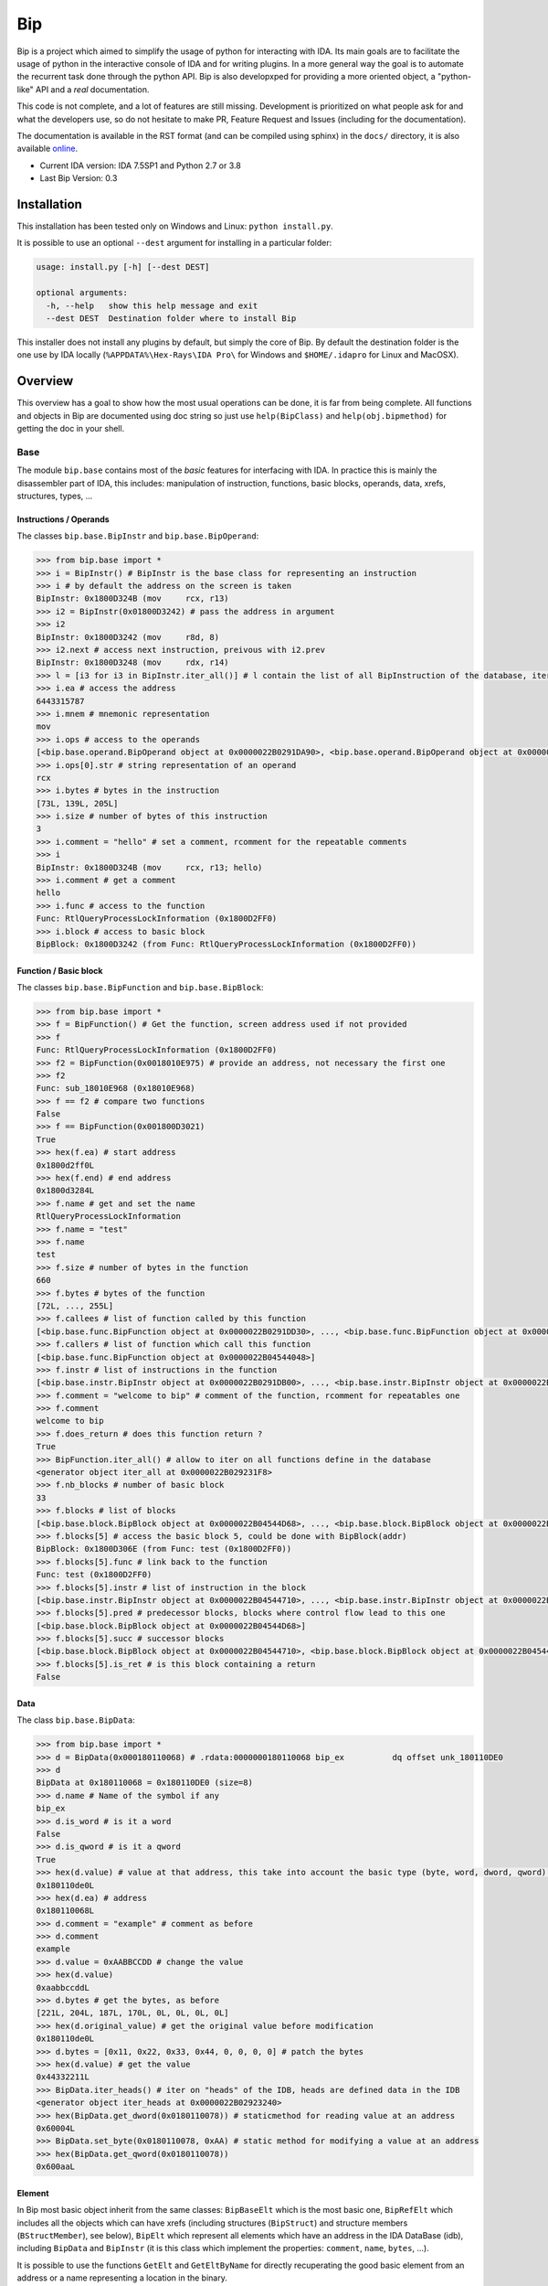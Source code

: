 Bip
###

Bip is a project which aimed to simplify the usage of python for interacting
with IDA. Its main goals are to facilitate the usage of python in the
interactive console of IDA and for writing plugins. In a more general way
the goal is to automate the recurrent task done through the python API.
Bip is also developxped for providing a more oriented object, a "python-like"
API and a *real* documentation.

This code is not complete, and a lot of features are still missing. Development
is prioritized on what people ask for and what the developers use, so do not
hesitate to make PR, Feature Request and Issues (including for the
documentation).

The documentation is available in the RST format (and can be compiled using
sphinx) in the ``docs/`` directory, it is also
available `online <https://synacktiv.github.io/bip/build/html/index.html>`_.

* Current IDA version: IDA 7.5SP1 and Python 2.7 or 3.8
* Last Bip Version: 0.3

Installation
============

This installation has been tested only on Windows and Linux: ``python install.py``.

It is possible to use an optional ``--dest`` argument for installing in a
particular folder:

.. code-block:: none

    usage: install.py [-h] [--dest DEST]

    optional arguments:
      -h, --help   show this help message and exit
      --dest DEST  Destination folder where to install Bip

This installer does not install any plugins by default, but simply the core of
Bip. By default the destination folder is the one use by IDA locally
(``%APPDATA%\Hex-Rays\IDA Pro\`` for Windows and ``$HOME/.idapro`` for Linux
and MacOSX).

Overview
========

This overview has a goal to show how the most usual operations can be done,
it is far from being complete. All functions and objects in Bip are documented
using doc string so just use ``help(BipClass)`` and ``help(obj.bipmethod)`` for
getting the doc in your shell.

Base
----

The module ``bip.base`` contains most of the *basic* features for interfacing
with IDA. In practice this is mainly the disassembler part of IDA, this
includes: manipulation of instruction, functions, basic blocks, operands,
data, xrefs, structures, types, ...

Instructions / Operands
~~~~~~~~~~~~~~~~~~~~~~~

The classes ``bip.base.BipInstr`` and ``bip.base.BipOperand``:

.. code-block:: pycon

    >>> from bip.base import *
    >>> i = BipInstr() # BipInstr is the base class for representing an instruction
    >>> i # by default the address on the screen is taken
    BipInstr: 0x1800D324B (mov     rcx, r13)
    >>> i2 = BipInstr(0x01800D3242) # pass the address in argument
    >>> i2
    BipInstr: 0x1800D3242 (mov     r8d, 8)
    >>> i2.next # access next instruction, preivous with i2.prev
    BipInstr: 0x1800D3248 (mov     rdx, r14)
    >>> l = [i3 for i3 in BipInstr.iter_all()] # l contain the list of all BipInstruction of the database, iter_all produce a generator object
    >>> i.ea # access the address
    6443315787
    >>> i.mnem # mnemonic representation
    mov
    >>> i.ops # access to the operands
    [<bip.base.operand.BipOperand object at 0x0000022B0291DA90>, <bip.base.operand.BipOperand object at 0x0000022B0291DA58>]
    >>> i.ops[0].str # string representation of an operand
    rcx
    >>> i.bytes # bytes in the instruction
    [73L, 139L, 205L]
    >>> i.size # number of bytes of this instruction
    3
    >>> i.comment = "hello" # set a comment, rcomment for the repeatable comments
    >>> i
    BipInstr: 0x1800D324B (mov     rcx, r13; hello)
    >>> i.comment # get a comment
    hello
    >>> i.func # access to the function
    Func: RtlQueryProcessLockInformation (0x1800D2FF0)
    >>> i.block # access to basic block
    BipBlock: 0x1800D3242 (from Func: RtlQueryProcessLockInformation (0x1800D2FF0))

Function / Basic block
~~~~~~~~~~~~~~~~~~~~~~

The classes ``bip.base.BipFunction`` and ``bip.base.BipBlock``:

.. code-block:: pycon

    >>> from bip.base import *
    >>> f = BipFunction() # Get the function, screen address used if not provided
    >>> f
    Func: RtlQueryProcessLockInformation (0x1800D2FF0)
    >>> f2 = BipFunction(0x0018010E975) # provide an address, not necessary the first one
    >>> f2
    Func: sub_18010E968 (0x18010E968)
    >>> f == f2 # compare two functions
    False
    >>> f == BipFunction(0x001800D3021)
    True
    >>> hex(f.ea) # start address
    0x1800d2ff0L
    >>> hex(f.end) # end address
    0x1800d3284L
    >>> f.name # get and set the name
    RtlQueryProcessLockInformation
    >>> f.name = "test"
    >>> f.name
    test
    >>> f.size # number of bytes in the function
    660
    >>> f.bytes # bytes of the function
    [72L, ..., 255L]
    >>> f.callees # list of function called by this function
    [<bip.base.func.BipFunction object at 0x0000022B0291DD30>, ..., <bip.base.func.BipFunction object at 0x0000022B045487F0>]
    >>> f.callers # list of function which call this function
    [<bip.base.func.BipFunction object at 0x0000022B04544048>]
    >>> f.instr # list of instructions in the function
    [<bip.base.instr.BipInstr object at 0x0000022B0291DB00>, ..., <bip.base.instr.BipInstr object at 0x0000022B0454D080>]
    >>> f.comment = "welcome to bip" # comment of the function, rcomment for repeatables one
    >>> f.comment
    welcome to bip
    >>> f.does_return # does this function return ?
    True
    >>> BipFunction.iter_all() # allow to iter on all functions define in the database
    <generator object iter_all at 0x0000022B029231F8>
    >>> f.nb_blocks # number of basic block
    33
    >>> f.blocks # list of blocks
    [<bip.base.block.BipBlock object at 0x0000022B04544D68>, ..., <bip.base.block.BipBlock object at 0x0000022B04552240>]
    >>> f.blocks[5] # access the basic block 5, could be done with BipBlock(addr)
    BipBlock: 0x1800D306E (from Func: test (0x1800D2FF0))
    >>> f.blocks[5].func # link back to the function
    Func: test (0x1800D2FF0)
    >>> f.blocks[5].instr # list of instruction in the block
    [<bip.base.instr.BipInstr object at 0x0000022B04544710>, ..., <bip.base.instr.BipInstr object at 0x0000022B0291DB00>]
    >>> f.blocks[5].pred # predecessor blocks, blocks where control flow lead to this one
    [<bip.base.block.BipBlock object at 0x0000022B04544D68>]
    >>> f.blocks[5].succ # successor blocks
    [<bip.base.block.BipBlock object at 0x0000022B04544710>, <bip.base.block.BipBlock object at 0x0000022B04544438>]
    >>> f.blocks[5].is_ret # is this block containing a return
    False

Data
~~~~

The class ``bip.base.BipData``:

.. code-block:: pycon

    >>> from bip.base import *
    >>> d = BipData(0x000180110068) # .rdata:0000000180110068 bip_ex          dq offset unk_180110DE0
    >>> d
    BipData at 0x180110068 = 0x180110DE0 (size=8)
    >>> d.name # Name of the symbol if any
    bip_ex
    >>> d.is_word # is it a word
    False
    >>> d.is_qword # is it a qword
    True
    >>> hex(d.value) # value at that address, this take into account the basic type (byte, word, dword, qword) defined in IDA
    0x180110de0L
    >>> hex(d.ea) # address
    0x180110068L
    >>> d.comment = "example" # comment as before
    >>> d.comment
    example
    >>> d.value = 0xAABBCCDD # change the value
    >>> hex(d.value)
    0xaabbccddL
    >>> d.bytes # get the bytes, as before
    [221L, 204L, 187L, 170L, 0L, 0L, 0L, 0L]
    >>> hex(d.original_value) # get the original value before modification
    0x180110de0L
    >>> d.bytes = [0x11, 0x22, 0x33, 0x44, 0, 0, 0, 0] # patch the bytes
    >>> hex(d.value) # get the value
    0x44332211L
    >>> BipData.iter_heads() # iter on "heads" of the IDB, heads are defined data in the IDB
    <generator object iter_heads at 0x0000022B02923240>
    >>> hex(BipData.get_dword(0x0180110078)) # staticmethod for reading value at an address
    0x60004L
    >>> BipData.set_byte(0x0180110078, 0xAA) # static method for modifying a value at an address
    >>> hex(BipData.get_qword(0x0180110078))
    0x600aaL

Element
~~~~~~~

In Bip most basic object inherit from the same classes: ``BipBaseElt`` which is
the most basic one, ``BipRefElt`` which includes all the objects which can have
xrefs (including structures (``BipStruct``) and structure members
(``BStructMember``), see below), ``BipElt``
which represent all elements which have an address in the IDA DataBase (idb),
including ``BipData`` and ``BipInstr`` (it is this class which
implement the properties: ``comment``,  ``name``, ``bytes``, ...).

It is possible to use the functions ``GetElt`` and ``GetEltByName``
for directly recuperating the good basic element from an address or a name
representing a location in the binary.

.. code-block:: pycon

    >>> from bip.base import *
    >>> GetElt() # get the element at current address, in that case return a BipData object
    BipData at 0x180110068 = 0xAABBCCDD (size=8)
    >>> GetElt(0x00180110078) # get the element at the address 0x00180110078
    BipData at 0x180110078 = 0xAA (size=1)
    >>> GetElt(0x1800D2FF0) # in that case it return an BipInstr object because this is code
    BipInstr: 0x1800D2FF0 (mov     rax, rsp)
    >>> GetEltByName("bip_ex") # Get using a name and not an address
    BipData at 0x180110068 = 0xAABBCCDD (size=8)
    >>> isinstance(GetElt(0x1800D2FF0), BipInstr) # test if that element is an instruction ?
    True
    >>> GetElt(0x1800D2FF0).is_code # are we on code ? same for is_data; do not work for struct
    True
    >>> isinstance(GetElt(0x1800D2FF0), BipData) # or data ?
    False

Some static functions are provided for searching elements in the database:

.. code-block:: pycon

    >>> from bip.base import *
    >>> GetElt()
    BipInstr: 0x1800D3248 (mov     rdx, r14)
    >>> BipElt.next_code() # find next code elt from current addres or addr passed as arg
    BipInstr: 0x1800D324B (mov     rcx, r13)
    >>> BipElt.next_code(down=False) # find prev code element
    BipInstr: 0x1800D3242 (mov     r8d, 8)
    >>> BipElt.next_data() # find next data elt from current address or addr passed as arg
    BipData at 0x1800D3284 = 0xCC (size=1)
    >>> BipElt.next_data(down=False) # find previous data element
    BipData at 0x1800D2FE1 = 0xCC (size=1)
    >>> hex(BipElt.next_data_addr(down=False)) # find address of the previous data element
    0x1800d2fe1L
    >>> BipElt.next_unknown() # same for unknown, which are not typed element of IDA and are considered data by Bip
    BipData at 0x180110000 = 0xE (size=1)
    >>> BipElt.next_defined() # opposite of unknown: data or code
    BipInstr: 0x1800D324B (mov     rcx, r13)
    >>> BipElt.search_bytes("49 ? CD", 0x1800D3248) # search for byte sequence (ignore the current position by default)
    BipInstr: 0x1800D324B (mov     rcx, r13)

Xref
~~~~

All elements which inherit from ``BipRefElt`` (``BipInstr``,
``BipData``, ``BipStruct``, ...) and some other (in
particular ``BipFunction``) possess methods which allow
to access xrefs. They are represented by the ``BipXref`` objects which
have a ``src`` (origin of the xref) and a ``dst`` (destination of the xref).

.. code-block:: pycon

    >>> from bip.base import *
    >>> i = BipInstr(0x01800D3063)
    >>> i # example with instruction but works the same with BipData
    BipInstr: 0x1800D3063 (cmp     r15, [rsp+98h+var_58])
    >>> i.xTo # List of xref which point on this instruction
    [<bip.base.xref.BipXref object at 0x0000022B04544438>, <bip.base.xref.BipXref object at 0x0000022B045447F0>]
    >>> i.xTo[0].src # previous instruction
    BipInstr: 0x1800D305E (mov     [rsp+98h+var_78], rsi)
    >>> i.xTo[0].is_ordinaryflow # is this an ordinary flow between to instruction (not jmp or call)
    True
    >>> i.xTo[1].src # jmp to instruction i at 0x1800D3063
    BipInstr: 0x1800D3222 (jmp     loc_1800D3063)
    >>> i.xTo[1].is_jmp # is this xref because of a jmp ?
    True
    >>> i.xEaTo # bypass the xref objects and get the address directly
    [6443315294L, 6443315746L]
    >>> i.xEltTo # bypass the xref objects and get the elements directly, will list BipData if any
    [<bip.base.instr.BipInstr object at 0x0000022B045447F0>, <bip.base.instr.BipInstr object at 0x0000022B04544978>]
    >>> i.xCodeTo # bypass the xref objects and get the instr directly, if a BipData was pointed at this address it will not be listed
    [<bip.base.instr.BipInstr object at 0x0000022B04544438>, <bip.base.instr.BipInstr object at 0x0000022B0291DD30>]
    >>> i.xFrom # same but for comming from this instruction
    [<bip.base.xref.BipXref object at 0x0000022B04544D68>]
    >>> i.xFrom[0]
    <bip.base.xref.BipXref object at 0x0000022B04544438>
    >>> i.xFrom[0].dst # next instruction
    BipInstr: 0x1800D3068 (jz      loc_1800D3227)
    >>> i.xFrom[0].src # current instruction
    BipInstr: 0x1800D3063 (cmp     r15, [rsp+98h+var_58])
    >>> hex(i.xFrom[0].dst_ea) # address of the next instruction
    0x1800D3068L
    >>> i.xFrom[0].is_codepath # this is a normal code path (include jmp and call)
    True
    >>> i.xFrom[0].is_call # is this because of a call ?
    False
    >>> f = BipFunction()
    >>> f
    Func: RtlQueryProcessLockInformation (0x1800D2FF0)
    >>> f.xTo # works also for function, but only with To, not with the From
    [<bip.base.xref.BipXref object at 0x000001D95529EB00>, <bip.base.xref.BipXref object at 0x000001D95529EB70>, <bip.base.xref.BipXref object at 0x000001D95529EBE0>, <bip.base.xref.BipXref object at 0x000001D95529EC88>]
    >>> f.xEltTo # here we have 3 data reference to this function
    [<bip.base.instr.BipInstr object at 0x000001D95529EE48>, <bip.base.data.BipData object at 0x000001D95529EEF0>, <bip.base.data.BipData object at 0x000001D95529EF28>, <bip.base.data.BipData object at 0x000001D95529EF60>]
    >>> f.xCodeTo # but only one instruction
    [<bip.base.instr.BipInstr object at 0x000001D95529EC88>]

Struct
~~~~~~

Manipulating struct (``BipStruct``) and members (``BStructMember``):

.. code-block:: pycon

    >>> from bip.base import *
    >>> st = BipStruct.get("EXCEPTION_RECORD") # Struct are access by using get and their name
    >>> st # BipStruct object
    Struct: EXCEPTION_RECORD (size=0x98)
    >>> st.comment = "struct comment"
    >>> st.comment
    struct comment
    >>> st.name
    EXCEPTION_RECORD
    >>> st.size
    152
    >>> st["ExceptionFlags"] # access to the BStructMember by their name
    Member: EXCEPTION_RECORD.ExceptionFlags (offset=0x4, size=0x4)
    >>> st[8] # or by their offset, this is *not* the entry number 8!!!
    Member: EXCEPTION_RECORD.ExceptionRecord (offset=0x8, size=0x8)
    >>> st[2] # offset does not need to be the first one
    Member: EXCEPTION_RECORD.ExceptionCode (offset=0x0, size=0x4)
    >>> st.members # list of members
    [<bip.base.struct.BStructMember object at 0x000001D95529EEF0>, ..., <bip.base.struct.BStructMember object at 0x000001D95536DF28>]
    >>> st[0].name
    ExceptionCode
    >>> st[0].fullname
    EXCEPTION_RECORD.ExceptionCode
    >>> st[0].size
    4
    >>> st[0].struct
    Struct: EXCEPTION_RECORD (size=0x98)
    >>> st[0].comment = "member comment"
    >>> st[0].comment
    member comment
    >>> st[8].xEltTo # BStructMember et BipStruct have xrefs
    [<bip.base.instr.BipInstr object at 0x000001D95536DD30>, <bip.base.instr.BipInstr object at 0x000001D95536D9E8>]
    >>> st[8].xEltTo[0]
    BipInstr: 0x1800A0720 (mov     [rsp+538h+ExceptionRecord.ExceptionRecord], r10)

Creating struct, adding members and nested structure:

.. code-block:: pycon

    >>> from bip.base import *
    >>> st = BipStruct.create("NewStruct") # create a new structure
    >>> st
    Struct: NewStruct (size=0x0)
    >>> st.add("NewField", 4) # add a new member named "NewField" of size 4
    Member: NewStruct.NewField (offset=0x0, size=0x4)
    >>> st.add("NewQword", 8)
    Member: NewStruct.NewQword (offset=0x4, size=0x8)
    >>> st
    Struct: NewStruct (size=0xC)
    >>> st.add("struct_nested", 1)
    Member: NewStruct.struct_nested (offset=0xC, size=0x1)
    >>> st["struct_nested"].type = BipType.FromC("EXCEPTION_RECORD") # changing the type of member struct_nested as struct EXCEPTION_RECORD
    >>> st["struct_nested"]
    Member: NewStruct.struct_nested (offset=0xC, size=0x98)
    >>> st["struct_nested"].is_nested # is this a nested structure ?
    True
    >>> st["struct_nested"].nested_struct # getting the nested structure
    Struct: EXCEPTION_RECORD (size=0x98)

Types
~~~~~

IDA use extensively types in hexrays but also in the base API for defining
types of data, variables and so on. In Bip the different types inherit from
the same class ``BipType``. This class propose some basic methods common to all
types and subclasses (class starting by ``BType``) can define more specific
ones.

The types should be seen as a recursive structure: a ``void *`` is a
``BTypePtr`` containing a ``BTypeVoid`` structure. For a list of the
different types implemented in Bip see the `documentation <https://synacktiv.github.io/bip/build/html/base/type.html>`_.

.. code-block:: pycon

    >>> from bip.base import *
    >>> pv = BipType.FromC("void *") # FromC is the easiest way to create a type
    >>> pv
    <bip.base.biptype.BTypePtr object at 0x000001D95536DDD8>
    >>> pv.size # ptr on x64 is 8 bytes
    8
    >>> pv.str # C string representation
    void *
    >>> pv.is_named # this type is not named
    False
    >>> pv.pointed # type bellow the pointer (recursive)
    <bip.base.biptype.BTypeVoid object at 0x000001D95536DF60>
    >>> pv.children # list of type pointed
    [<bip.base.biptype.BTypeVoid object at 0x000001D95536DEB8>]
    >>> d = BipData(0x000180110068)
    >>> d.type # access directly to the type at the address
    <bip.base.biptype.BTypePtr object at 0x000001D95536D9E8>
    >>> d.type.str
    void *
    >>> ps = BipType.FromC("EXCEPTION_RECORD *")
    >>> ps.pointed # type for struct EXCEPTION_RECORD
    <bip.base.biptype.BTypeStruct object at 0x000001D95536DD30>
    >>> ps.pointed.is_named # this one is named
    True
    >>> ps.pointed.name
    EXCEPTION_RECORD
    >>> ps.set_at(d.ea) # set the type ps at address d.ea
    >>> d.type.str # the type has indeed change
    EXCEPTION_RECORD *
    >>> d.type = pv # rolling it back
    >>> d.type.str
    void *
    >>> BipType.get_at(d.ea) # Possible to directly recuperating the type with get_at(address)
    <bip.base.biptype.BTypePtr object at 0x000001D95536DEB8>

Hexrays
-------

The module ``bip.hexrays`` contains the features link to the decompiler
provided by IDA.

Functions / local variables
~~~~~~~~~~~~~~~~~~~~~~~~~~~

Hexrays functions are represented by the ``HxCFunc`` objects and local
variable by the ``HxLvar`` objects:

.. code-block:: pycon

    >>> HxCFunc.from_addr() # HxCFunc represent a decompiled function
    <bip.hexrays.hx_cfunc.HxCFunc object at 0x00000278AE80C860>
    >>> hf = BipFunction().hxfunc # accessible from a "normal function"
    >>> hex(hf.ea) # address of the functions
    0x1800d2ff0L
    >>> hf.args # list of the arguments as HxLvar objects
    [<bip.hexrays.hx_lvar.HxLvar object at 0x00000278AFDAACF8>]
    >>> hf.lvars # list of all local variable (including args)
    [<bip.hexrays.hx_lvar.HxLvar object at 0x00000278AFDAAB70>, ..., <bip.hexrays.hx_lvar.HxLvar object at 0x00000278AFDAF4E0>]
    >>> lv = hf.lvars[0] # getting the first one
    >>> lv
    LVAR(name=a1, size=8, type=<bip.base.biptype.BTypeInt object at 0x00000278AFDAAFD0>)
    >>> lv.name # getting name of lvar
    a1
    >>> lv.is_arg # is this variable an argument ?
    True
    >>> lv.name = "thisisthefirstarg" # changing name of the lvar
    >>> lv
    >>> lv.type = BipType.FromC("void *") # changing the type
    >>> lv.comment = "new comment" # adding a comment
    >>> lv.size # getting the size
    8

CNode / Visitors
~~~~~~~~~~~~~~~~

Hexrays allows to manipulate the AST it produces, this is a particularly
useful feature as it allows to make static analysis at a way higher level.
Bip defines ``CNode`` which represents a node of the AST, each type of node is
represented by a subclass of ``CNode``. All types of node have child nodes except
``CNodeExprFinal`` which are the leaf of the AST. Two *main* types of nodes
exist ``CNodeExpr`` (expressions) and ``CNodeStmt`` (statements).
Statements correspond to the C Statements: if, while, ... , expressions are everything
else. Statements can have children statements or expressions while expressions
can only have expressions children.

A list of all the different types of node and more details on what they do and
how to write visitor is present in the `documentation <https://synacktiv.github.io/bip/build/html/hexrays/astnodes.html#ast-node-types>`_.

Directly accessing the nodes:

.. code-block:: pycon

    >>> hf = HxCFunc.from_addr() # get the HxCFunc
    >>> rn = hf.root_node # accessing the root node of the function
    >>> rn # root node is always a CNodeStmtBlock
    CNodeStmtBlock(ea=0x1800D3006, stmt_children=[<bip.hexrays.cnode.CNodeStmtExpr object at 0x00000278AFDAADD8>, ..., <bip.hexrays.cnode.CNodeStmtReturn object at 0x00000278B16355F8>])
    >>> hex(rn.ea) # address of the root node, after the function prolog
    0x1800d3006L
    >>> rn.has_parent # root node does not have parent
    False
    >>> rn.expr_children # this node does not have expression statements
    []
    >>> ste = rn.stmt_children[0] # getting the first statement children
    >>> ste # CNodeStmtExpr contain one child expression
    CNodeStmtExpr(ea=0x1800D3006, value=CNodeExprAsg(ea=0x1800D3006, ops=[<bip.hexrays.cnode.CNodeExprVar object at 0x00000278AFDAADD8>, <bip.hexrays.cnode.CNodeExprVar object at 0x00000278B1637080>]))
    >>> ste.parent # the parent is the root node
    CNodeStmtBlock(ea=0x1800D3006, stmt_children=[<bip.hexrays.cnode.CNodeStmtExpr object at 0x00000278B1637048>, ..., <bip.hexrays.cnode.CNodeStmtReturn object at 0x00000278B16376D8>])
    >>> a = ste.value # getting the expression of the node
    >>> a # Asg is an assignement
    CNodeExprAsg(ea=0x1800D3006, ops=[<bip.hexrays.cnode.CNodeExprVar object at 0x00000278AFDAADD8>, <bip.hexrays.cnode.CNodeExprVar object at 0x00000278B1637080>])
    >>> a.first_op # first operand of the assignement is a lvar, lvar are leaf
    CNodeExprVar(ea=0xFFFFFFFFFFFFFFFF, value=1)
    >>> a.first_op.lvar # recuperate the lvar object
    LVAR(name=v1, size=8, type=<bip.base.biptype.BTypeInt object at 0x00000278B16390B8>)
    >>> a.ops # list all operands of the expression
    [<bip.hexrays.cnode.CNodeExprVar object at 0x00000278AFDAADD8>, <bip.hexrays.cnode.CNodeExprVar object at 0x00000278B1639080>]
    >>> a.ops[1] # getting the second operand, also a lvar
    CNodeExprVar(ea=0xFFFFFFFFFFFFFFFF, value=0)
    >>> hex(a.ops[1].closest_ea) # lvar have no position in the ASM, but possible to take the one of the parents
    0x1800d3006L

The previous code show how to get value and manipulate quickly nodes. For
making analysis it is easier to use visitors on the complete function.
``HxCFunc.visit_cnode`` allows to visit all the nodes in a function with a
callback, ``HxCFunc.visit_cnode_filterlist`` allow to visit only nodes of a
certain type by passing a list of the node classes.

This script is an example for visiting a function and recuperating the
format string pass to a ``printk`` function. It locates the call to ``printk``,
recuperate the address of the first argument, get the string and add a comment
in both hexrays and the assembly:

.. code-block:: python

    from bip import *

    """
        Search for all call to printk, if possible recuperate the string and add
        it in comments at the level of the call.
    """

    def is_call_to_printk(cn):
        """
            Check if the node object represent a call to the function ``printk``.

            :param cn: A :class:`CNodeExprCall` object.
            :return: True if it is a call to printk, False otherwise
        """
        f = cn.caller_func
        return f is not None and f.name == "printk"

    def visit_call_printk(cn):
        """
            Visitor for call node which will check if a node is a call to
            ``printk`` and add the string in comment if possible.

            :param cn: A :class:`CNodeExprCall` object.
        """
        # check if it calls to printk
        # For more perf. we would want to use xref to printk and checks of
        #   the address of the node
        if not is_call_to_printk(cn): # not a call to printk: ignore
            return
        if cn.number_args < 1: # not enough args
            print("Not enough args at 0x{:X}".format(cn.closest_ea))
            return
        cnr = cn.get_arg(0).ignore_cast # get the arg
        # if we have a ref (&global) we want the object under
        if isinstance(cnr, CNodeExprRef):
            cnr = cnr.ops[0].ignore_cast
        # if this is not a global object we ignore it
        if not isinstance(cnr, CNodeExprObj):
            print("Not an object at 0x{:X}".format(cn.closest_ea))
            return
        ea = cnr.value # get the address of the object
        s = None
        try:
            s = BipData.get_cstring(ea + 2) # get the string
        except Exception:
            pass
        if s is None or s == "":
            print("Invalid string at 0x{:X}".format(cn.closest_ea))
            return
        s = s.strip() # remove \n
        # add comment both in hexrays and in asm view
        cn.hxcfunc.add_cmt(cn.closest_ea, s)
        GetElt(cn.closest_ea).comment = s

    # Final function which take the address of a function and comment the call
    #   to printk
    def printk_handler(eafunc):
        hf = HxCFunc.from_addr(eafunc) # get the hexrays function
        hf.visit_cnode_filterlist(visit_call_printk, [CNodeExprCall]) # visit only the call nodes

While visitors are practice (and "fast"), Bip also exposes methods for directly
recuperating the ``CNode`` objects as a list. The methods
``HxCFunc.get_cnode_filter`` and ``HxCFunc.get_cnode_filter_list``
allow to avoid having a visitor function and make it easier to manipulate
the hexrays API. It is also worth noting that all visitors functions provided
by ``HxCFunc`` objects are also available directly in ``CNode``
objects for visiting only a sub-tree of the full AST.


Plugins
-------

Plugins using Bip should all inherit from the class ``BipPlugin``. Those
plugins are different from the IDA plugin and are loaded and called by the
``BipPluginManager``. Each plugin is identified by its class name and those
should be unique. Bip can be used with standard plugin but most of the
``bip.gui`` implementation is linked to the use of ``BipPlugin``. For
more information about plugins and internals see the `documentation <https://synacktiv.github.io/bip/build/html/gui/plugin.html#gui-plugins>`_.

Here is a simple plugin example:

.. code-block:: python

    from bip.gui import * # BipPlugin is define in the bip.gui module

    class ExPlugin(BipPlugin):
        # inherit from BipPlugin, all plugin should be instantiated only once
        # this should be done by the plugin manager, not "by hand"

        @classmethod
        def to_load(cls): # allow to test if the plugin apply, this MUST be a classmethod
            return True # always loading

        @shortcut("Ctrl-H") # add a shortcut as a decorator, will call the method bellow
        @shortcut("Ctrl-5") # add an other one
        @menu("Bip/MyPluginExample/", "ExPlugin Action!") # add a menu entry named "ExPlugin Action!", default is the method name
        def action_with_shortcut(self):
            print(self) # this is the ExPlugin object
            print("In ExPlugin action !")# code here

    bpm = get_plugin_manager() # get the BipPluginManager object
    bpm.addld_plugin("ExPlugin", ExPlugin) # ask the BipPluginManager to load the plugin
    # plugins in ``bipplugin`` folder will be loaded automatically and do not need those lines


The ``menu`` decorator will automatically create the ``MyPluginExample``
menu entry in the ``Bip`` top level menu entry (which is created by the
``BipPluginManager``), creating an entry in the ``Edit/Plugins/``
directory may not work because of how the entry of this submenu are created
by IDA.

A plugin can expose methods which another plugin wants to call or directly
from the console. A plugin should not be directly instantiated, it is the
``BipPluginManager`` which is in charge of loading it. For recuperating a
``BipPlugin`` object it should be requested to the plugin manager:

.. code-block:: python

    from bip.gui import *
    bpm = get_plugin_manager() # recuperate the BipPluginManager object
    bpm
    # <bip.gui.pluginmanager.BipPluginManager object at 0x000001EFE42D68D0>
    tp = bpm["TstPlugin"] # recuperate the plugin object name TstPlugin
    tp # can also be recuperated by passing directly the class
    # <__plugins__tst_plg.TstPlugin object at 0x000001EFE42D69B0>
    tp.hello() # calling a method of TstPlugin
    # hello

For the previous example with ``printk`` we could write the following plugin:

.. code-block:: python

    class PrintkComs(BipPlugin):

        def printk_handler(self, eafunc):
            """
                Comment all call to printk in a function with the format string
                pass to the printk. Comments are added in both the hexrays and ASM
                view. Works only if the first argument is a global.

                :param eafunc: The addess of the function in which to add the
                    comment.
            """
            try:
                hf = HxCFunc.from_addr(eafunc) # get hexray view of the func
            except Exception:
                print("Fail getting the decompile view for function at 0x{:X}".format(eafunc))
                return
            hf.visit_cnode_filterlist(visit_call_printk, [CNodeExprCall]) # visit only on the call

        @shortcut("Ctrl-H")
        @menu("Bip/PrintkCom/", "Comment printk in current function")
        def printk_current(self):
            """
                Add comment for the current function.
            """
            self.printk_handler(Here())

        @menu("Bip/PrintkCom/", "Comment all printk")
        def printk_all(self):
            """
                Add comment for the all the functions in the IDB.
            """
            # get the function which call printk
            f = BipFunction.get_by_name("printk")
            if f is None:
                print("No function named printk")
                return
            for fu in f.callers:
                print("Renaming for {}".format(fu))
                self.printk_handler(fu.ea)


Similar projects
================

* `sark <https://sark.readthedocs.io/en/latest/>`_: "an object-oriented scripting layer written on top of IDAPython".
* `FIDL <https://github.com/fireeye/FIDL>`_: "FLARE IDA Decompiler Library"

Thanks
======

Some people to thanks:

* `saph <https://twitter.com/clementberthaux>`_: for starting this project.
* `hakril <https://twitter.com/hakril>`_: for the inspiration for the project and his insights on designing it.


